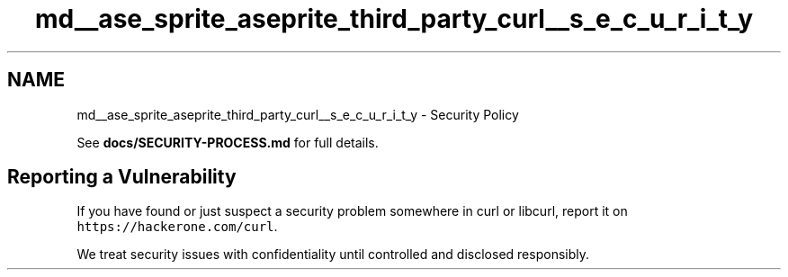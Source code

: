 .TH "md__ase_sprite_aseprite_third_party_curl__s_e_c_u_r_i_t_y" 3 "Wed Feb 1 2023" "Version Version 0.0" "My Project" \" -*- nroff -*-
.ad l
.nh
.SH NAME
md__ase_sprite_aseprite_third_party_curl__s_e_c_u_r_i_t_y \- Security Policy 
.PP
See \fBdocs/SECURITY-PROCESS\&.md\fP for full details\&.
.SH "Reporting a Vulnerability"
.PP
If you have found or just suspect a security problem somewhere in curl or libcurl, report it on \fChttps://hackerone\&.com/curl\fP\&.
.PP
We treat security issues with confidentiality until controlled and disclosed responsibly\&. 
